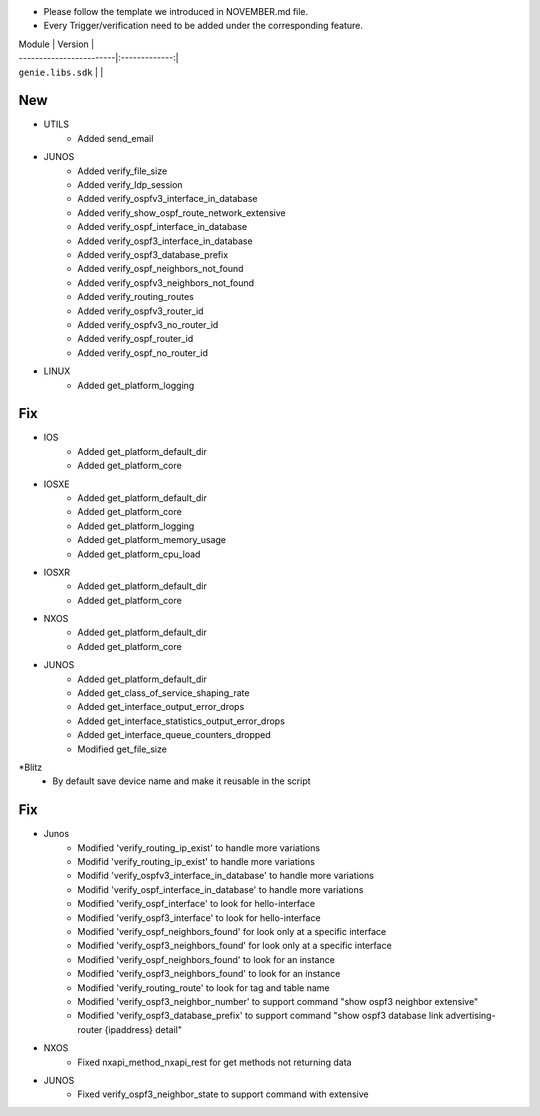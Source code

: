 * Please follow the template we introduced in NOVEMBER.md file.
* Every Trigger/verification need to be added under the corresponding feature.

| Module                  | Version       |
| ------------------------|:-------------:|
| ``genie.libs.sdk``      |               |

--------------------------------------------------------------------------------
                                New
--------------------------------------------------------------------------------
* UTILS
    * Added send_email

* JUNOS
    * Added verify_file_size
    * Added verify_ldp_session
    * Added verify_ospfv3_interface_in_database
    * Added verify_show_ospf_route_network_extensive
    * Added verify_ospf_interface_in_database
    * Added verify_ospf3_interface_in_database
    * Added verify_ospf3_database_prefix
    * Added verify_ospf_neighbors_not_found
    * Added verify_ospfv3_neighbors_not_found
    * Added verify_routing_routes
    * Added verify_ospfv3_router_id
    * Added verify_ospfv3_no_router_id
    * Added verify_ospf_router_id
    * Added verify_ospf_no_router_id

* LINUX
    * Added get_platform_logging

--------------------------------------------------------------------------------
                                Fix
--------------------------------------------------------------------------------
* IOS
    * Added get_platform_default_dir
    * Added get_platform_core

* IOSXE
    * Added get_platform_default_dir
    * Added get_platform_core
    * Added get_platform_logging
    * Added get_platform_memory_usage
    * Added get_platform_cpu_load

* IOSXR
    * Added get_platform_default_dir
    * Added get_platform_core

* NXOS
    * Added get_platform_default_dir
    * Added get_platform_core

* JUNOS
    * Added get_platform_default_dir
    * Added get_class_of_service_shaping_rate
    * Added get_interface_output_error_drops
    * Added get_interface_statistics_output_error_drops
    * Added get_interface_queue_counters_dropped
    * Modified get_file_size

*Blitz
    * By default save device name and make it reusable in the script

--------------------------------------------------------------------------------
                                Fix
--------------------------------------------------------------------------------
* Junos
    * Modified 'verify_routing_ip_exist' to handle more variations
    * Modifid 'verify_routing_ip_exist' to handle more variations
    * Modifid 'verify_ospfv3_interface_in_database' to handle more variations
    * Modifid 'verify_ospf_interface_in_database' to handle more variations
    * Modified 'verify_ospf_interface' to look for hello-interface
    * Modified 'verify_ospf3_interface' to look for hello-interface
    * Modified 'verify_ospf_neighbors_found' for look only at a specific interface
    * Modified 'verify_ospf3_neighbors_found' for look only at a specific interface
    * Modified 'verify_ospf_neighbors_found' to look for an instance
    * Modified 'verify_ospf3_neighbors_found' to look for an instance
    * Modified 'verify_routing_route' to look for tag and table name
    * Modified 'verify_ospf3_neighbor_number' to support command "show ospf3 neighbor extensive"
    * Modified 'verify_ospf3_database_prefix' to support command "show ospf3 database link advertising-router {ipaddress} detail"
* NXOS
    * Fixed nxapi_method_nxapi_rest for get methods not returning data

* JUNOS
    * Fixed verify_ospf3_neighbor_state to support command with extensive
